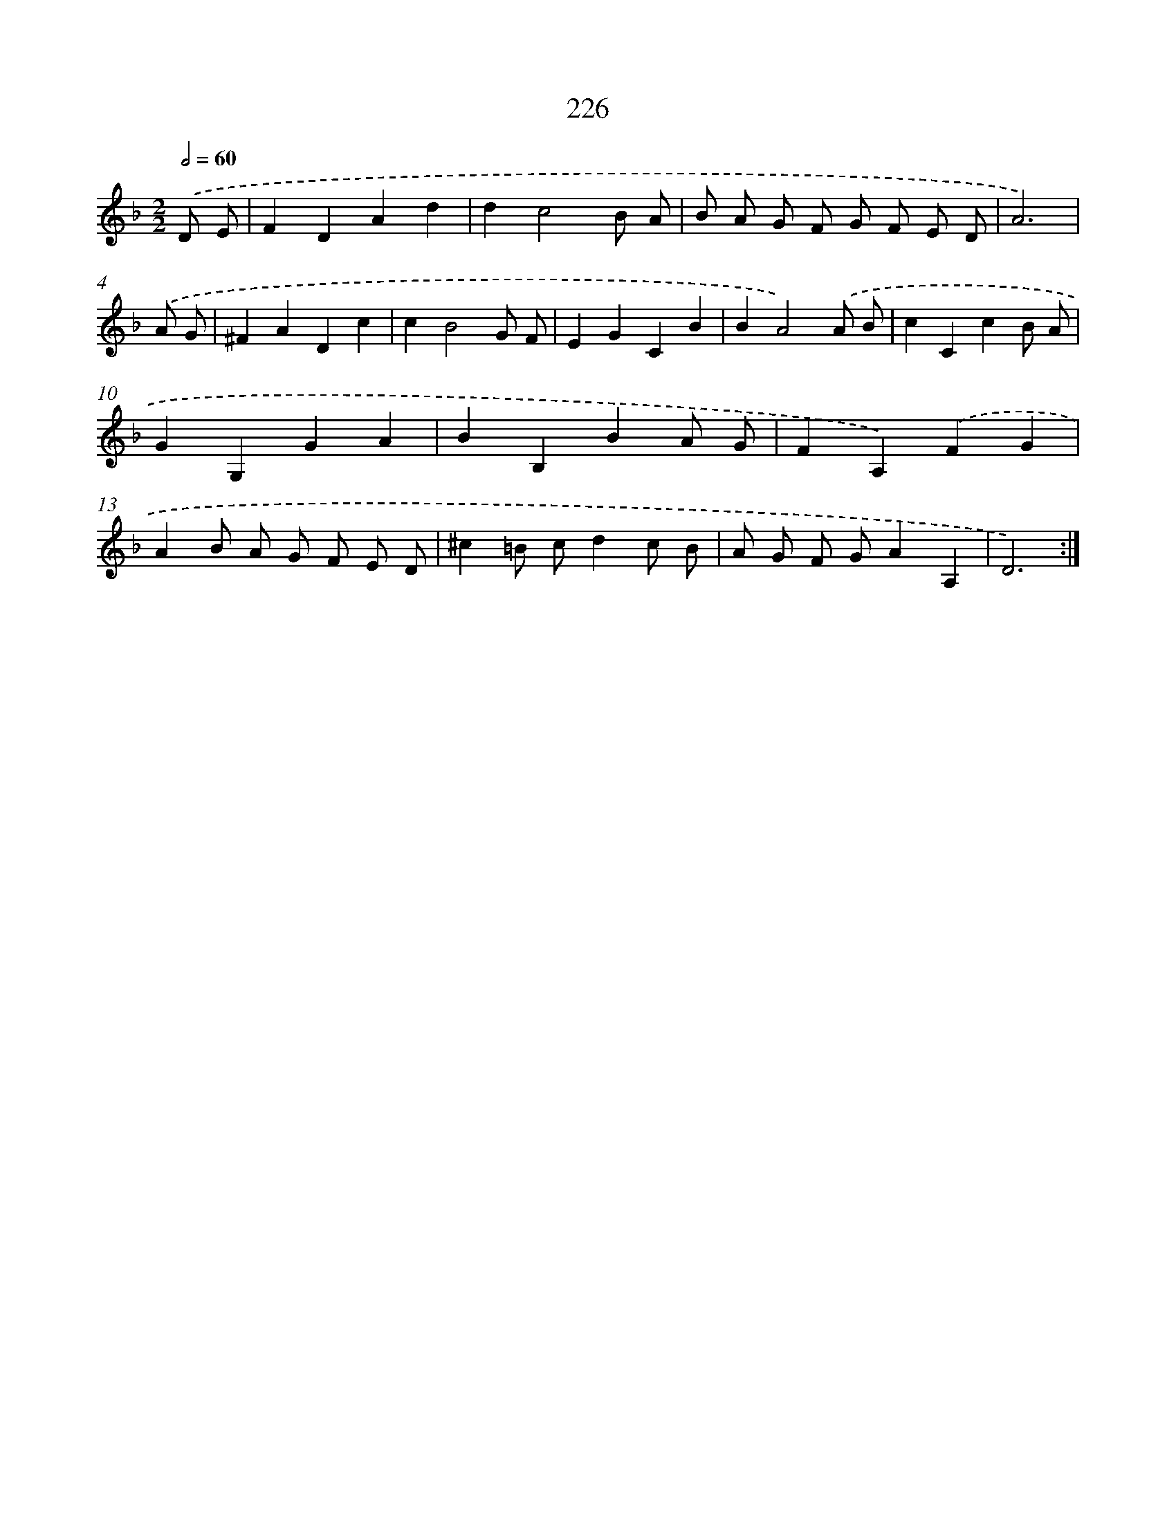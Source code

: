X: 15501
T: 226
%%abc-version 2.0
%%abcx-abcm2ps-target-version 5.9.1 (29 Sep 2008)
%%abc-creator hum2abc beta
%%abcx-conversion-date 2018/11/01 14:37:54
%%humdrum-veritas 1045687109
%%humdrum-veritas-data 1129787640
%%continueall 1
%%barnumbers 0
L: 1/8
M: 2/2
Q: 1/2=60
K: F clef=treble
.('D E [I:setbarnb 1]|
F2D2A2d2 |
d2c4B A |
B A G F G F E D |
A6) |
.('A G [I:setbarnb 5]|
^F2A2D2c2 |
c2B4G F |
E2G2C2B2 |
B2A4).('A B |
c2C2c2B A |
G2G,2G2A2 |
B2B,2B2A G |
F2A,2).('F2G2 |
A2B A G F E D |
^c2=B cd2c B |
A G F GA2A,2 |
D6) :|]
